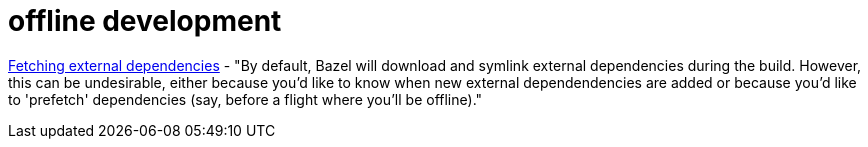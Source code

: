 = offline development

link:https://docs.bazel.build/versions/0.28.0/guide.html#fetch[Fetching external dependencies] - "By default, Bazel will download and symlink external dependencies during the build. However, this can be undesirable, either because you'd like to know when new external dependendencies are added or because you'd like to 'prefetch' dependencies (say, before a flight where you'll be offline)."
